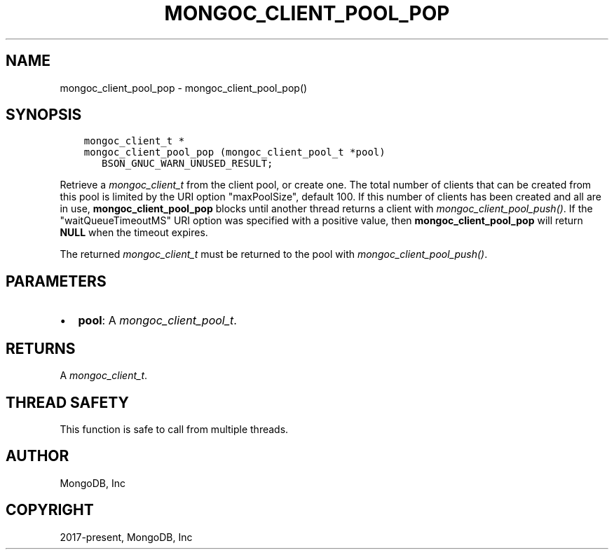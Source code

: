 .\" Man page generated from reStructuredText.
.
.
.nr rst2man-indent-level 0
.
.de1 rstReportMargin
\\$1 \\n[an-margin]
level \\n[rst2man-indent-level]
level margin: \\n[rst2man-indent\\n[rst2man-indent-level]]
-
\\n[rst2man-indent0]
\\n[rst2man-indent1]
\\n[rst2man-indent2]
..
.de1 INDENT
.\" .rstReportMargin pre:
. RS \\$1
. nr rst2man-indent\\n[rst2man-indent-level] \\n[an-margin]
. nr rst2man-indent-level +1
.\" .rstReportMargin post:
..
.de UNINDENT
. RE
.\" indent \\n[an-margin]
.\" old: \\n[rst2man-indent\\n[rst2man-indent-level]]
.nr rst2man-indent-level -1
.\" new: \\n[rst2man-indent\\n[rst2man-indent-level]]
.in \\n[rst2man-indent\\n[rst2man-indent-level]]u
..
.TH "MONGOC_CLIENT_POOL_POP" "3" "Aug 31, 2022" "1.23.0" "libmongoc"
.SH NAME
mongoc_client_pool_pop \- mongoc_client_pool_pop()
.SH SYNOPSIS
.INDENT 0.0
.INDENT 3.5
.sp
.nf
.ft C
mongoc_client_t *
mongoc_client_pool_pop (mongoc_client_pool_t *pool)
   BSON_GNUC_WARN_UNUSED_RESULT;
.ft P
.fi
.UNINDENT
.UNINDENT
.sp
Retrieve a \fI\%mongoc_client_t\fP from the client pool, or create one. The total number of clients that can be created from this pool is limited by the URI option \(dqmaxPoolSize\(dq, default 100. If this number of clients has been created and all are in use, \fBmongoc_client_pool_pop\fP blocks until another thread returns a client with \fI\%mongoc_client_pool_push()\fP\&. If the \(dqwaitQueueTimeoutMS\(dq URI option was specified with a positive value, then \fBmongoc_client_pool_pop\fP will return \fBNULL\fP when the timeout expires.
.sp
The returned \fI\%mongoc_client_t\fP must be returned to the pool with \fI\%mongoc_client_pool_push()\fP\&.
.SH PARAMETERS
.INDENT 0.0
.IP \(bu 2
\fBpool\fP: A \fI\%mongoc_client_pool_t\fP\&.
.UNINDENT
.SH RETURNS
.sp
A \fI\%mongoc_client_t\fP\&.
.SH THREAD SAFETY
.sp
This function is safe to call from multiple threads.
.SH AUTHOR
MongoDB, Inc
.SH COPYRIGHT
2017-present, MongoDB, Inc
.\" Generated by docutils manpage writer.
.
